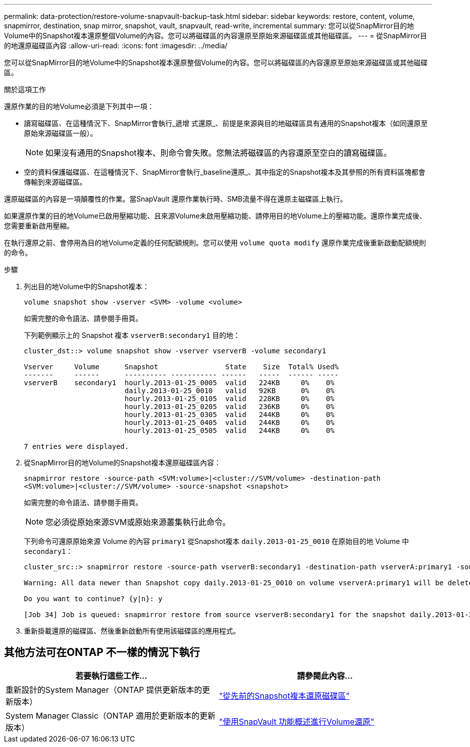 ---
permalink: data-protection/restore-volume-snapvault-backup-task.html 
sidebar: sidebar 
keywords: restore, content, volume, snapmirror, destination, snap mirror, snapshot, vault, snapvault, read-write, incremental 
summary: 您可以從SnapMirror目的地Volume中的Snapshot複本還原整個Volume的內容。您可以將磁碟區的內容還原至原始來源磁碟區或其他磁碟區。 
---
= 從SnapMirror目的地還原磁碟區內容
:allow-uri-read: 
:icons: font
:imagesdir: ../media/


[role="lead"]
您可以從SnapMirror目的地Volume中的Snapshot複本還原整個Volume的內容。您可以將磁碟區的內容還原至原始來源磁碟區或其他磁碟區。

.關於這項工作
還原作業的目的地Volume必須是下列其中一項：

* 讀寫磁碟區、在這種情況下、SnapMirror會執行_遞增 式還原_、前提是來源與目的地磁碟區具有通用的Snapshot複本（如同還原至原始來源磁碟區一般）。
+
[NOTE]
====
如果沒有通用的Snapshot複本、則命令會失敗。您無法將磁碟區的內容還原至空白的讀寫磁碟區。

====
* 空的資料保護磁碟區、在這種情況下、SnapMirror會執行_baseline還原_、其中指定的Snapshot複本及其參照的所有資料區塊都會傳輸到來源磁碟區。


還原磁碟區的內容是一項顛覆性的作業。當SnapVault 還原作業執行時、SMB流量不得在還原主磁碟區上執行。

如果還原作業的目的地Volume已啟用壓縮功能、且來源Volume未啟用壓縮功能、請停用目的地Volume上的壓縮功能。還原作業完成後、您需要重新啟用壓縮。

在執行還原之前、會停用為目的地Volume定義的任何配額規則。您可以使用 `volume quota modify` 還原作業完成後重新啟動配額規則的命令。

.步驟
. 列出目的地Volume中的Snapshot複本：
+
`volume snapshot show -vserver <SVM> -volume <volume>`

+
如需完整的命令語法、請參閱手冊頁。

+
下列範例顯示上的 Snapshot 複本 `vserverB:secondary1` 目的地：

+
[listing]
----

cluster_dst::> volume snapshot show -vserver vserverB -volume secondary1

Vserver     Volume      Snapshot                State    Size  Total% Used%
-------     ------      ---------- ----------- ------   -----  ------ -----
vserverB    secondary1  hourly.2013-01-25_0005  valid   224KB     0%    0%
                        daily.2013-01-25_0010   valid   92KB      0%    0%
                        hourly.2013-01-25_0105  valid   228KB     0%    0%
                        hourly.2013-01-25_0205  valid   236KB     0%    0%
                        hourly.2013-01-25_0305  valid   244KB     0%    0%
                        hourly.2013-01-25_0405  valid   244KB     0%    0%
                        hourly.2013-01-25_0505  valid   244KB     0%    0%

7 entries were displayed.
----
. 從SnapMirror目的地Volume的Snapshot複本還原磁碟區內容：
+
`snapmirror restore -source-path <SVM:volume>|<cluster://SVM/volume> -destination-path <SVM:volume>|<cluster://SVM/volume> -source-snapshot <snapshot>`

+
如需完整的命令語法、請參閱手冊頁。

+
[NOTE]
====
您必須從原始來源SVM或原始來源叢集執行此命令。

====
+
下列命令可還原原始來源 Volume 的內容 `primary1` 從Snapshot複本 `daily.2013-01-25_0010` 在原始目的地 Volume 中 `secondary1`：

+
[listing]
----
cluster_src::> snapmirror restore -source-path vserverB:secondary1 -destination-path vserverA:primary1 -source-snapshot daily.2013-01-25_0010

Warning: All data newer than Snapshot copy daily.2013-01-25_0010 on volume vserverA:primary1 will be deleted.

Do you want to continue? {y|n}: y

[Job 34] Job is queued: snapmirror restore from source vserverB:secondary1 for the snapshot daily.2013-01-25_0010.
----
. 重新掛載還原的磁碟區、然後重新啟動所有使用該磁碟區的應用程式。




== 其他方法可在ONTAP 不一樣的情況下執行

[cols="2"]
|===
| 若要執行這些工作... | 請參閱此內容... 


| 重新設計的System Manager（ONTAP 提供更新版本的更新版本） | link:https://docs.netapp.com/us-en/ontap/task_dp_restore_from_vault.html["從先前的Snapshot複本還原磁碟區"^] 


| System Manager Classic（ONTAP 適用於更新版本的更新版本） | link:https://docs.netapp.com/us-en/ontap-sm-classic/volume-restore-snapvault/index.html["使用SnapVault 功能概述進行Volume還原"^] 
|===